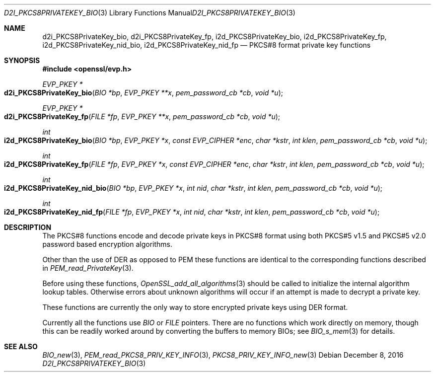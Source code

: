 .\"	$OpenBSD: d2i_PKCS8PrivateKey_bio.3,v 1.5 2016/12/08 20:22:08 jmc Exp $
.\"	OpenSSL 99d63d46 Oct 26 13:56:48 2016 -0400
.\"
.\" This file was written by Dr. Stephen Henson <steve@openssl.org>.
.\" Copyright (c) 2002, 2016 The OpenSSL Project.  All rights reserved.
.\"
.\" Redistribution and use in source and binary forms, with or without
.\" modification, are permitted provided that the following conditions
.\" are met:
.\"
.\" 1. Redistributions of source code must retain the above copyright
.\"    notice, this list of conditions and the following disclaimer.
.\"
.\" 2. Redistributions in binary form must reproduce the above copyright
.\"    notice, this list of conditions and the following disclaimer in
.\"    the documentation and/or other materials provided with the
.\"    distribution.
.\"
.\" 3. All advertising materials mentioning features or use of this
.\"    software must display the following acknowledgment:
.\"    "This product includes software developed by the OpenSSL Project
.\"    for use in the OpenSSL Toolkit. (http://www.openssl.org/)"
.\"
.\" 4. The names "OpenSSL Toolkit" and "OpenSSL Project" must not be used to
.\"    endorse or promote products derived from this software without
.\"    prior written permission. For written permission, please contact
.\"    openssl-core@openssl.org.
.\"
.\" 5. Products derived from this software may not be called "OpenSSL"
.\"    nor may "OpenSSL" appear in their names without prior written
.\"    permission of the OpenSSL Project.
.\"
.\" 6. Redistributions of any form whatsoever must retain the following
.\"    acknowledgment:
.\"    "This product includes software developed by the OpenSSL Project
.\"    for use in the OpenSSL Toolkit (http://www.openssl.org/)"
.\"
.\" THIS SOFTWARE IS PROVIDED BY THE OpenSSL PROJECT ``AS IS'' AND ANY
.\" EXPRESSED OR IMPLIED WARRANTIES, INCLUDING, BUT NOT LIMITED TO, THE
.\" IMPLIED WARRANTIES OF MERCHANTABILITY AND FITNESS FOR A PARTICULAR
.\" PURPOSE ARE DISCLAIMED.  IN NO EVENT SHALL THE OpenSSL PROJECT OR
.\" ITS CONTRIBUTORS BE LIABLE FOR ANY DIRECT, INDIRECT, INCIDENTAL,
.\" SPECIAL, EXEMPLARY, OR CONSEQUENTIAL DAMAGES (INCLUDING, BUT
.\" NOT LIMITED TO, PROCUREMENT OF SUBSTITUTE GOODS OR SERVICES;
.\" LOSS OF USE, DATA, OR PROFITS; OR BUSINESS INTERRUPTION)
.\" HOWEVER CAUSED AND ON ANY THEORY OF LIABILITY, WHETHER IN CONTRACT,
.\" STRICT LIABILITY, OR TORT (INCLUDING NEGLIGENCE OR OTHERWISE)
.\" ARISING IN ANY WAY OUT OF THE USE OF THIS SOFTWARE, EVEN IF ADVISED
.\" OF THE POSSIBILITY OF SUCH DAMAGE.
.\"
.Dd $Mdocdate: December 8 2016 $
.Dt D2I_PKCS8PRIVATEKEY_BIO 3
.Os
.Sh NAME
.Nm d2i_PKCS8PrivateKey_bio ,
.Nm d2i_PKCS8PrivateKey_fp ,
.Nm i2d_PKCS8PrivateKey_bio ,
.Nm i2d_PKCS8PrivateKey_fp ,
.Nm i2d_PKCS8PrivateKey_nid_bio ,
.Nm i2d_PKCS8PrivateKey_nid_fp
.Nd PKCS#8 format private key functions
.Sh SYNOPSIS
.In openssl/evp.h
.Ft EVP_PKEY *
.Fo d2i_PKCS8PrivateKey_bio
.Fa "BIO *bp"
.Fa "EVP_PKEY **x"
.Fa "pem_password_cb *cb"
.Fa "void *u"
.Fc
.Ft EVP_PKEY *
.Fo d2i_PKCS8PrivateKey_fp
.Fa "FILE *fp"
.Fa "EVP_PKEY **x"
.Fa "pem_password_cb *cb"
.Fa "void *u"
.Fc
.Ft int
.Fo i2d_PKCS8PrivateKey_bio
.Fa "BIO *bp"
.Fa "EVP_PKEY *x"
.Fa "const EVP_CIPHER *enc"
.Fa "char *kstr"
.Fa "int klen"
.Fa "pem_password_cb *cb"
.Fa "void *u"
.Fc
.Ft int
.Fo i2d_PKCS8PrivateKey_fp
.Fa "FILE *fp"
.Fa "EVP_PKEY *x"
.Fa "const EVP_CIPHER *enc"
.Fa "char *kstr"
.Fa "int klen"
.Fa "pem_password_cb *cb"
.Fa "void *u"
.Fc
.Ft int
.Fo i2d_PKCS8PrivateKey_nid_bio
.Fa "BIO *bp"
.Fa "EVP_PKEY *x"
.Fa "int nid"
.Fa "char *kstr"
.Fa "int klen"
.Fa "pem_password_cb *cb"
.Fa "void *u"
.Fc
.Ft int
.Fo i2d_PKCS8PrivateKey_nid_fp
.Fa "FILE *fp"
.Fa "EVP_PKEY *x"
.Fa "int nid"
.Fa "char *kstr"
.Fa "int klen"
.Fa "pem_password_cb *cb"
.Fa "void *u"
.Fc
.Sh DESCRIPTION
The PKCS#8 functions encode and decode private keys in PKCS#8 format
using both PKCS#5 v1.5 and PKCS#5 v2.0 password based encryption
algorithms.
.Pp
Other than the use of DER as opposed to PEM these functions are
identical to the corresponding functions described in
.Xr PEM_read_PrivateKey 3 .
.Pp
Before using these functions,
.Xr OpenSSL_add_all_algorithms 3
should be called to initialize the internal algorithm lookup tables.
Otherwise errors about unknown algorithms will occur if an attempt is
made to decrypt a private key.
.Pp
These functions are currently the only way to store encrypted private
keys using DER format.
.Pp
Currently all the functions use
.Vt BIO
or
.Vt FILE
pointers.
There are no functions which work directly on memory,
though this can be readily worked around
by converting the buffers to memory BIOs;
see
.Xr BIO_s_mem 3
for details.
.Sh SEE ALSO
.Xr BIO_new 3 ,
.Xr PEM_read_PKCS8_PRIV_KEY_INFO 3 ,
.Xr PKCS8_PRIV_KEY_INFO_new 3
